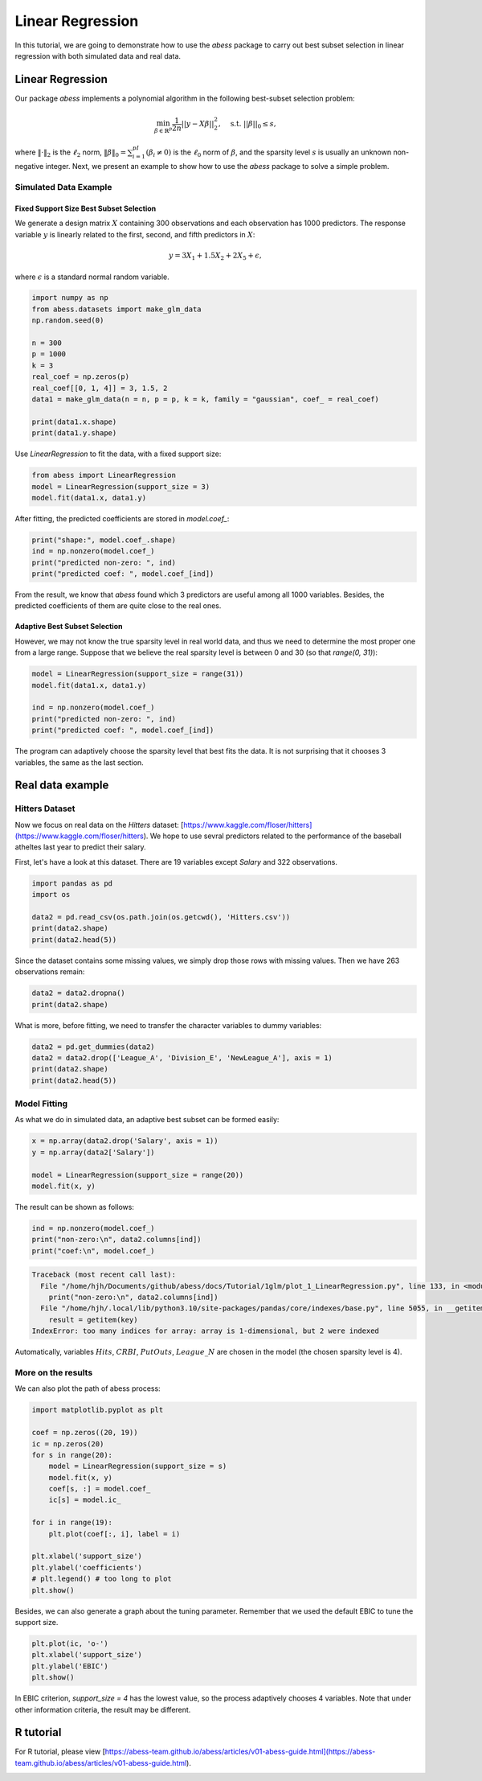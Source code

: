 
.. DO NOT EDIT.
.. THIS FILE WAS AUTOMATICALLY GENERATED BY SPHINX-GALLERY.
.. TO MAKE CHANGES, EDIT THE SOURCE PYTHON FILE:
.. "auto_gallery/1glm/plot_1_LinearRegression.py"
.. LINE NUMBERS ARE GIVEN BELOW.

.. only:: html

    .. note::
        :class: sphx-glr-download-link-note

        Click :ref:`here <sphx_glr_download_auto_gallery_1glm_plot_1_LinearRegression.py>`
        to download the full example code

.. rst-class:: sphx-glr-example-title

.. _sphx_glr_auto_gallery_1glm_plot_1_LinearRegression.py:


======================================================
Linear Regression
======================================================

In this tutorial, we are going to demonstrate how to use the `abess` package to carry out best subset selection 
in linear regression with both simulated data and real data.

.. GENERATED FROM PYTHON SOURCE LINES 11-34

Linear Regression
^^^^^^^^^^^^^^^^^^^^^^^^^^^^^^^

Our package `abess` implements a polynomial algorithm in the following best-subset selection problem:

.. math::
  \min_{\beta\in \mathbb{R}^p} \frac{1}{2n} ||y-X\beta||^2_2,\quad \text{s.t.}\ ||\beta||_0\leq s,


where :math:`\| \cdot \|_2` is the :math:`\ell_2` norm, :math:`\|\beta\|_0=\sum_{i=1}^pI( \beta_i\neq 0)` is the :math:`\ell_0` norm of :math:`\beta`, and the sparsity level :math:`s` is usually an unknown non-negative integer.
Next, we present an example to show how to use the `abess` package to solve a simple problem. 

Simulated Data Example
~~~~~~~~~~~~~~~~~~~~~~~~~~~~
Fixed Support Size Best Subset Selection
""""""""""""""""""""""""""""""""""""""""""""""

We generate a design matrix :math:`X` containing 300 observations and each observation has 1000 predictors. 
The response variable :math:`y` is linearly related to the first, second, and fifth predictors in :math:`X`:
 .. math::
  y = 3X_1 + 1.5X_2 + 2X_5 + \epsilon,

where :math:`\epsilon` is a standard normal random variable. 

.. GENERATED FROM PYTHON SOURCE LINES 34-49

.. code-block:: default



    import numpy as np
    from abess.datasets import make_glm_data
    np.random.seed(0)

    n = 300
    p = 1000
    k = 3
    real_coef = np.zeros(p)
    real_coef[[0, 1, 4]] = 3, 1.5, 2
    data1 = make_glm_data(n = n, p = p, k = k, family = "gaussian", coef_ = real_coef)

    print(data1.x.shape)
    print(data1.y.shape)




.. rst-class:: sphx-glr-script-out

 Out:

 .. code-block:: none

    (300, 1000)
    (300,)




.. GENERATED FROM PYTHON SOURCE LINES 50-51

Use `LinearRegression` to fit the data, with a fixed support size:

.. GENERATED FROM PYTHON SOURCE LINES 51-56

.. code-block:: default


    from abess import LinearRegression
    model = LinearRegression(support_size = 3)
    model.fit(data1.x, data1.y)





.. rst-class:: sphx-glr-script-out

 Out:

 .. code-block:: none


    LinearRegression(support_size=3)



.. GENERATED FROM PYTHON SOURCE LINES 57-58

After fitting, the predicted coefficients are stored in `model.coef_`:

.. GENERATED FROM PYTHON SOURCE LINES 58-64

.. code-block:: default


    print("shape:", model.coef_.shape)
    ind = np.nonzero(model.coef_)
    print("predicted non-zero: ", ind)
    print("predicted coef: ", model.coef_[ind])





.. rst-class:: sphx-glr-script-out

 Out:

 .. code-block:: none

    shape: (1000, 1)
    predicted non-zero:  (array([0, 1, 4]), array([0, 0, 0]))
    predicted coef:  [3.04061713 1.66443756 1.90914766]




.. GENERATED FROM PYTHON SOURCE LINES 65-70

From the result, we know that `abess` found which 3 predictors are useful among all 1000 variables. Besides, the predicted coefficients of them are quite close to the real ones. 

Adaptive Best Subset Selection
""""""""""""""""""""""""""""""""""""""""""""""
However, we may not know the true sparsity level in real world data, and thus we need to determine the most proper one from a large range. Suppose that we believe the real sparsity level is between 0 and 30 (so that `range(0, 31)`):

.. GENERATED FROM PYTHON SOURCE LINES 70-79

.. code-block:: default



    model = LinearRegression(support_size = range(31))
    model.fit(data1.x, data1.y)

    ind = np.nonzero(model.coef_)
    print("predicted non-zero: ", ind)
    print("predicted coef: ", model.coef_[ind])





.. rst-class:: sphx-glr-script-out

 Out:

 .. code-block:: none

    predicted non-zero:  (array([0, 1, 4]), array([0, 0, 0]))
    predicted coef:  [3.04061713 1.66443756 1.90914766]




.. GENERATED FROM PYTHON SOURCE LINES 80-81

The program can adaptively choose the sparsity level that best fits the data. It is not surprising that it chooses 3 variables, the same as the last section. 

.. GENERATED FROM PYTHON SOURCE LINES 83-92

Real data example
^^^^^^^^^^^^^^^^^^^^^^^^^^^^^^^

Hitters Dataset
~~~~~~~~~~~~~~~~~~~~~~
Now we focus on real data on the `Hitters` dataset: [https://www.kaggle.com/floser/hitters](https://www.kaggle.com/floser/hitters).
We hope to use sevral predictors related to the performance of the baseball atheltes last year to predict their salary.

First, let's have a look at this dataset. There are 19 variables except `Salary` and 322 observations.

.. GENERATED FROM PYTHON SOURCE LINES 92-101

.. code-block:: default



    import pandas as pd
    import os

    data2 = pd.read_csv(os.path.join(os.getcwd(), 'Hitters.csv'))
    print(data2.shape)
    print(data2.head(5))





.. rst-class:: sphx-glr-script-out

 Out:

 .. code-block:: none

    (322, 20)
       AtBat  Hits  HmRun  Runs  RBI  Walks  Years  CAtBat  ...  CWalks  League  Division  PutOuts  Assists Errors Salary  NewLeague
    0    293    66      1    30   29     14      1     293  ...      14       A         E      446       33     20    NaN          A
    1    315    81      7    24   38     39     14    3449  ...     375       N         W      632       43     10  475.0          N
    2    479   130     18    66   72     76      3    1624  ...     263       A         W      880       82     14  480.0          A
    3    496   141     20    65   78     37     11    5628  ...     354       N         E      200       11      3  500.0          N
    4    321    87     10    39   42     30      2     396  ...      33       N         E      805       40      4   91.5          N

    [5 rows x 20 columns]




.. GENERATED FROM PYTHON SOURCE LINES 102-103

Since the dataset contains some missing values, we simply drop those rows with missing values. Then we have 263 observations remain:

.. GENERATED FROM PYTHON SOURCE LINES 103-108

.. code-block:: default



    data2 = data2.dropna()
    print(data2.shape)





.. rst-class:: sphx-glr-script-out

 Out:

 .. code-block:: none

    (263, 20)




.. GENERATED FROM PYTHON SOURCE LINES 109-110

What is more, before fitting, we need to transfer the character variables to dummy variables: 

.. GENERATED FROM PYTHON SOURCE LINES 110-117

.. code-block:: default



    data2 = pd.get_dummies(data2)
    data2 = data2.drop(['League_A', 'Division_E', 'NewLeague_A'], axis = 1)
    print(data2.shape)
    print(data2.head(5))





.. rst-class:: sphx-glr-script-out

 Out:

 .. code-block:: none

    (263, 20)
       AtBat  Hits  HmRun  Runs  RBI  Walks  Years  ...  PutOuts  Assists  Errors  Salary  League_N  Division_W  NewLeague_N
    1    315    81      7    24   38     39     14  ...      632       43      10   475.0         1           1            1
    2    479   130     18    66   72     76      3  ...      880       82      14   480.0         0           1            0
    3    496   141     20    65   78     37     11  ...      200       11       3   500.0         1           0            1
    4    321    87     10    39   42     30      2  ...      805       40       4    91.5         1           0            1
    5    594   169      4    74   51     35     11  ...      282      421      25   750.0         0           1            0

    [5 rows x 20 columns]




.. GENERATED FROM PYTHON SOURCE LINES 118-121

Model Fitting
~~~~~~~~~~~~~~~~~~~~~~
As what we do in simulated data, an adaptive best subset can be formed easily:

.. GENERATED FROM PYTHON SOURCE LINES 121-128

.. code-block:: default


    x = np.array(data2.drop('Salary', axis = 1))
    y = np.array(data2['Salary'])

    model = LinearRegression(support_size = range(20))
    model.fit(x, y)





.. rst-class:: sphx-glr-script-out

 Out:

 .. code-block:: none


    LinearRegression(support_size=range(0, 20))



.. GENERATED FROM PYTHON SOURCE LINES 129-130

The result can be shown as follows:

.. GENERATED FROM PYTHON SOURCE LINES 130-136

.. code-block:: default



    ind = np.nonzero(model.coef_)
    print("non-zero:\n", data2.columns[ind])
    print("coef:\n", model.coef_)



.. rst-class:: sphx-glr-script-out

.. code-block:: pytb

    Traceback (most recent call last):
      File "/home/hjh/Documents/github/abess/docs/Tutorial/1glm/plot_1_LinearRegression.py", line 133, in <module>
        print("non-zero:\n", data2.columns[ind])
      File "/home/hjh/.local/lib/python3.10/site-packages/pandas/core/indexes/base.py", line 5055, in __getitem__
        result = getitem(key)
    IndexError: too many indices for array: array is 1-dimensional, but 2 were indexed




.. GENERATED FROM PYTHON SOURCE LINES 137-138

Automatically, variables :math:`Hits`, :math:`CRBI`, :math:`PutOuts`, :math:`League\_N` are chosen in the model (the chosen sparsity level is 4).

.. GENERATED FROM PYTHON SOURCE LINES 140-143

More on the results
~~~~~~~~~~~~~~~~~~~~~~
We can also plot the path of abess process:

.. GENERATED FROM PYTHON SOURCE LINES 143-163

.. code-block:: default



    import matplotlib.pyplot as plt

    coef = np.zeros((20, 19))
    ic = np.zeros(20)
    for s in range(20):
        model = LinearRegression(support_size = s)
        model.fit(x, y)
        coef[s, :] = model.coef_
        ic[s] = model.ic_

    for i in range(19):
        plt.plot(coef[:, i], label = i)

    plt.xlabel('support_size')
    plt.ylabel('coefficients')
    # plt.legend() # too long to plot
    plt.show()


.. GENERATED FROM PYTHON SOURCE LINES 164-165

Besides, we can also generate a graph about the tuning parameter. Remember that we used the default EBIC to tune the support size.

.. GENERATED FROM PYTHON SOURCE LINES 165-171

.. code-block:: default


    plt.plot(ic, 'o-')
    plt.xlabel('support_size')
    plt.ylabel('EBIC')
    plt.show()


.. GENERATED FROM PYTHON SOURCE LINES 172-173

In EBIC criterion, `support_size = 4` has the lowest value, so the process adaptively chooses 4 variables. Note that under other information criteria, the result may be different. 

.. GENERATED FROM PYTHON SOURCE LINES 175-178

R tutorial 
^^^^^^^^^^^^^^^^^^^^^^^^^^^^^^^
For R tutorial, please view [https://abess-team.github.io/abess/articles/v01-abess-guide.html](https://abess-team.github.io/abess/articles/v01-abess-guide.html).


.. rst-class:: sphx-glr-timing

   **Total running time of the script:** ( 0 minutes  0.649 seconds)


.. _sphx_glr_download_auto_gallery_1glm_plot_1_LinearRegression.py:


.. only :: html

 .. container:: sphx-glr-footer
    :class: sphx-glr-footer-example



  .. container:: sphx-glr-download sphx-glr-download-python

     :download:`Download Python source code: plot_1_LinearRegression.py <plot_1_LinearRegression.py>`



  .. container:: sphx-glr-download sphx-glr-download-jupyter

     :download:`Download Jupyter notebook: plot_1_LinearRegression.ipynb <plot_1_LinearRegression.ipynb>`


.. only:: html

 .. rst-class:: sphx-glr-signature

    `Gallery generated by Sphinx-Gallery <https://sphinx-gallery.github.io>`_
